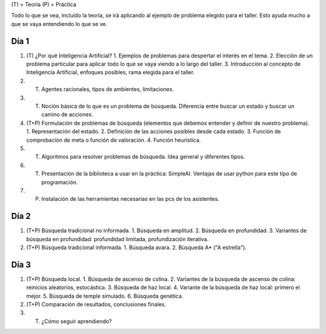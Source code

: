 (T) = Teoría
(P) = Práctica

Todo lo que se vea, incluído la teoría, se irá aplicando al ejemplo de problema elegido para el taller.
Esto ayuda mucho a que se vaya entendiendo lo que se ve.

Día 1
=====

1. (T) ¿Por qué Inteligencia Artificial? 
   1. Ejemplos de problemas para despertar el interés en el tema.
   2. Elección de un problema particular para aplicar todo lo que se vaya viendo a lo largo del taller.
   3. Introducción al concepto de Inteligencia Artificial, enfoques posibles, rama elegida para el taller.
2. (T) Agentes racionales, tipos de ambientes, limitaciones. 
3. (T) Noción básica de lo que es un problema de búsqueda. Diferencia entre buscar un estado y buscar un camino de acciones.
4. (T+P) Formulación de problemas de búsqueda (elementos que debemos entender y definir de nuestro problema).
   1. Representación del estado.
   2. Definición de las acciones posibles desde cada estado.
   3. Función de comprobación de meta o función de valoración.
   4. Función heurística.
5. (T) Algoritmos para resolver problemas de búsqueda. Idea general y diferentes tipos.
6. (T) Presentación de la biblioteca a usar en la práctica: SimpleAI. Ventajas de usar python para este tipo de programación.
7. (P) Instalación de las herramientas necesarias en las pcs de los asistentes.

Día 2
=====

1. (T+P) Búsqueda tradicional no informada.
   1. Búsqueda en amplitud.
   2. Búsqueda en profundidad.
   3. Variantes de búsqueda en profundidad: profundidad limitada, profundización iterativa.
2. (T+P) Búsqueda tradicional informada.
   1. Búsqueda avara.
   2. Búsqueda A* ("A estrella").

Día 3
=====

1. (T+P) Búsqueda local.
   1. Búsqueda de ascenso de colina.
   2. Variantes de la búsqueda de ascenso de colina: reinicios aleatorios, estocástica.
   3. Búsqueda de haz local.
   4. Variante de la búsqueda de haz local: primero el mejor.
   5. Búsqueda de temple simulado.
   6. Búsqueda genética.
2. (T+P) Comparación de resultados, conclusiones finales.
3. (T) ¿Cómo seguir aprendiendo?

